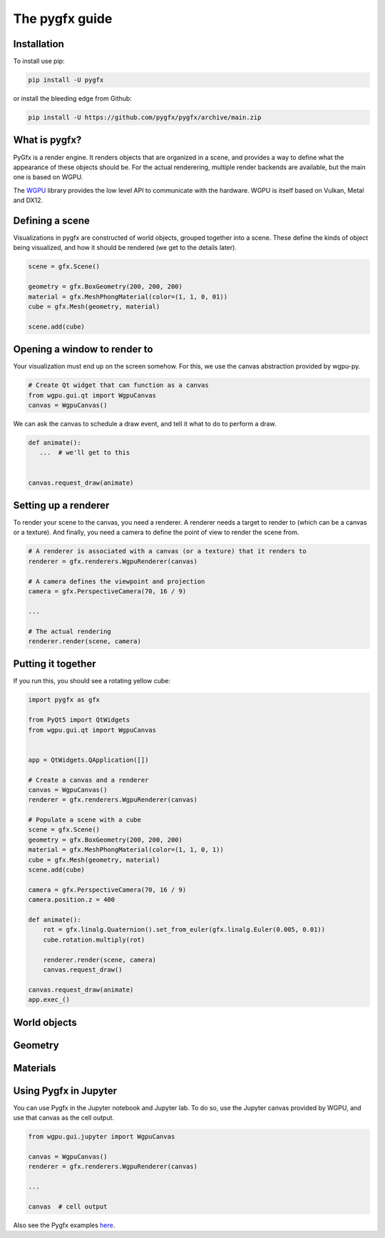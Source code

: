 The pygfx guide
===============


Installation
------------

To install use pip:

.. code-block::

    pip install -U pygfx

or install the bleeding edge from Github:

.. code-block::

    pip install -U https://github.com/pygfx/pygfx/archive/main.zip


What is pygfx?
--------------

PyGfx is a render engine. It renders objects that are organized in a scene, and
provides a way to define what the appearance of these objects should be.
For the actual renderering, multiple render backends are available, but the
main one is based on WGPU.

The `WGPU <https://github.com/pygfx/wgpu-py>`_ library provides the low level API to
communicate with the hardware. WGPU is itself based on Vulkan, Metal and DX12.


Defining a scene
----------------

Visualizations in pygfx are constructed of world objects, grouped together into
a scene. These define the kinds of object being visualized, and how it should
be rendered (we get to the details later).

.. code-block:: python

    scene = gfx.Scene()

    geometry = gfx.BoxGeometry(200, 200, 200)
    material = gfx.MeshPhongMaterial(color=(1, 1, 0, 01))
    cube = gfx.Mesh(geometry, material)

    scene.add(cube)


Opening a window to render to
-----------------------------

Your visualization must end up on the screen somehow. For this, we use the
canvas abstraction provided by wgpu-py.

.. code-block:: python

    # Create Qt widget that can function as a canvas
    from wgpu.gui.qt import WgpuCanvas
    canvas = WgpuCanvas()


We can ask the canvas to schedule a draw event, and tell it what to do
to perform a draw.

.. code-block:: python

    def animate():
       ...  # we'll get to this


    canvas.request_draw(animate)


Setting up a renderer
---------------------

To render your scene to the canvas, you need a renderer. A renderer
needs a target to render to (which can be a canvas or a texture).
And finally, you need a camera to define the point of view to render the scene from.

.. code-block:: python

    # A renderer is associated with a canvas (or a texture) that it renders to
    renderer = gfx.renderers.WgpuRenderer(canvas)

    # A camera defines the viewpoint and projection
    camera = gfx.PerspectiveCamera(70, 16 / 9)

    ...

    # The actual rendering
    renderer.render(scene, camera)


Putting it together
-------------------

If you run this, you should see a rotating yellow cube:

.. code-block:: python

    import pygfx as gfx

    from PyQt5 import QtWidgets
    from wgpu.gui.qt import WgpuCanvas


    app = QtWidgets.QApplication([])

    # Create a canvas and a renderer
    canvas = WgpuCanvas()
    renderer = gfx.renderers.WgpuRenderer(canvas)

    # Populate a scene with a cube
    scene = gfx.Scene()
    geometry = gfx.BoxGeometry(200, 200, 200)
    material = gfx.MeshPhongMaterial(color=(1, 1, 0, 1))
    cube = gfx.Mesh(geometry, material)
    scene.add(cube)

    camera = gfx.PerspectiveCamera(70, 16 / 9)
    camera.position.z = 400

    def animate():
        rot = gfx.linalg.Quaternion().set_from_euler(gfx.linalg.Euler(0.005, 0.01))
        cube.rotation.multiply(rot)

        renderer.render(scene, camera)
        canvas.request_draw()

    canvas.request_draw(animate)
    app.exec_()


World objects
-------------


Geometry
--------


Materials
---------



Using Pygfx in Jupyter
----------------------

You can use Pygfx in the Jupyter notebook and Jupyter lab. To do so,
use the Jupyter canvas provided by WGPU, and use that canvas as the cell output.

.. code-block:: python

    from wgpu.gui.jupyter import WgpuCanvas

    canvas = WgpuCanvas()
    renderer = gfx.renderers.WgpuRenderer(canvas)

    ...

    canvas  # cell output

Also see the Pygfx examples `here <https://jupyter-rfb.readthedocs.io/en/latest/examples/>`_.


